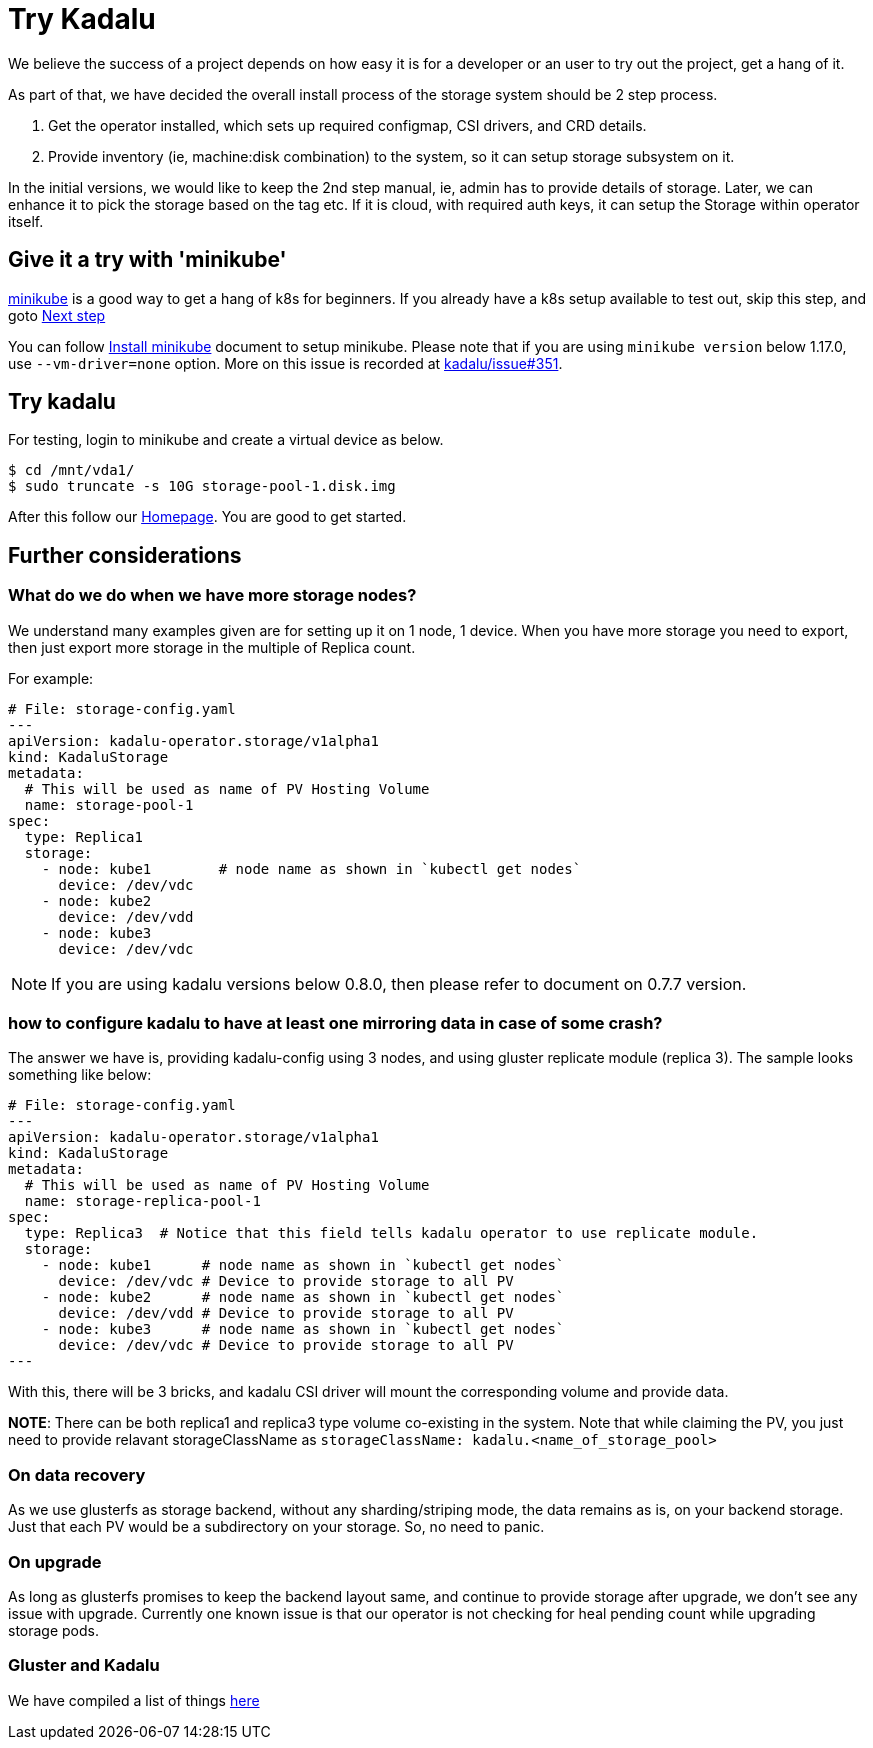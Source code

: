 = Try Kadalu

We believe the success of a project depends on  how easy it is for a developer
or an user to try out the project, get a hang of it.

As part of that, we have decided the overall install process of the storage
system should be 2 step process.

1. Get the operator installed, which sets up required configmap, CSI drivers,
   and CRD details.
2. Provide inventory (ie, machine:disk combination) to the system, so it can
   setup storage subsystem on it.

In the initial versions, we would like to keep the 2nd step manual, ie, admin
has to provide details of storage. Later, we can enhance it to pick the
storage based on the tag etc. If it is cloud, with required auth keys,
it can setup the Storage within operator itself.

== Give it a try with 'minikube'

https://kubernetes.io/docs/setup/minikube/[minikube] is a good way to get a hang of k8s for beginners. If you already have a k8s setup available to test out, skip this step, and goto link:#try-kadalu[Next step]

You can follow https://kubernetes.io/docs/tasks/tools/install-minikube/[Install minikube] document to setup minikube. Please note that if you are using `minikube version` below 1.17.0, use `--vm-driver=none` option. More on this issue is recorded at https://github.com/kadalu/kadalu/issues/351[kadalu/issue#351].

== Try kadalu

For testing, login to minikube and create a virtual device as below.

[source,console]
----
$ cd /mnt/vda1/
$ sudo truncate -s 10G storage-pool-1.disk.img
----

After this follow our https://github.com/kadalu/kadalu[Homepage]. You are good to get started.

== Further considerations

=== What do we do when we have more storage nodes?

We understand many examples given are for setting up it on 1 node, 1 device. When you have more storage you need to export, then just export more storage in the multiple of Replica count.

For example:

[source,yaml]
----
# File: storage-config.yaml
---
apiVersion: kadalu-operator.storage/v1alpha1
kind: KadaluStorage
metadata:
  # This will be used as name of PV Hosting Volume
  name: storage-pool-1
spec:
  type: Replica1
  storage:
    - node: kube1        # node name as shown in `kubectl get nodes`
      device: /dev/vdc
    - node: kube2
      device: /dev/vdd
    - node: kube3
      device: /dev/vdc
----

NOTE: If you are using kadalu versions below 0.8.0, then please refer to document on 0.7.7 version.

=== how to configure kadalu to have at least one mirroring data in case of some crash?

The answer we have is, providing kadalu-config using 3 nodes, and using gluster replicate module (replica 3). The sample looks something like below:

[source,yaml]
----
# File: storage-config.yaml
---
apiVersion: kadalu-operator.storage/v1alpha1
kind: KadaluStorage
metadata:
  # This will be used as name of PV Hosting Volume
  name: storage-replica-pool-1
spec:
  type: Replica3  # Notice that this field tells kadalu operator to use replicate module.
  storage:
    - node: kube1      # node name as shown in `kubectl get nodes`
      device: /dev/vdc # Device to provide storage to all PV
    - node: kube2      # node name as shown in `kubectl get nodes`
      device: /dev/vdd # Device to provide storage to all PV
    - node: kube3      # node name as shown in `kubectl get nodes`
      device: /dev/vdc # Device to provide storage to all PV
---
----

With this, there will be 3 bricks, and kadalu CSI driver will mount the corresponding volume and provide data.

**NOTE**: There can be both replica1 and replica3 type volume co-existing in
the system. Note that while claiming the PV, you just need to provide relavant
storageClassName as `storageClassName: kadalu.<name_of_storage_pool>`

=== On data recovery

As we use glusterfs as storage backend, without any sharding/striping mode, the data remains as is, on your backend storage. Just that each PV would be a subdirectory on your storage. So, no need to panic.

=== On upgrade

As long as glusterfs promises to keep the backend layout same, and continue to provide storage after upgrade, we don't see any issue with upgrade. Currently one known issue is that our operator is not checking for heal pending count while upgrading storage pods.


=== Gluster and Kadalu

We have compiled a list of things link:./gluster-and-kadalu.adoc[here]
